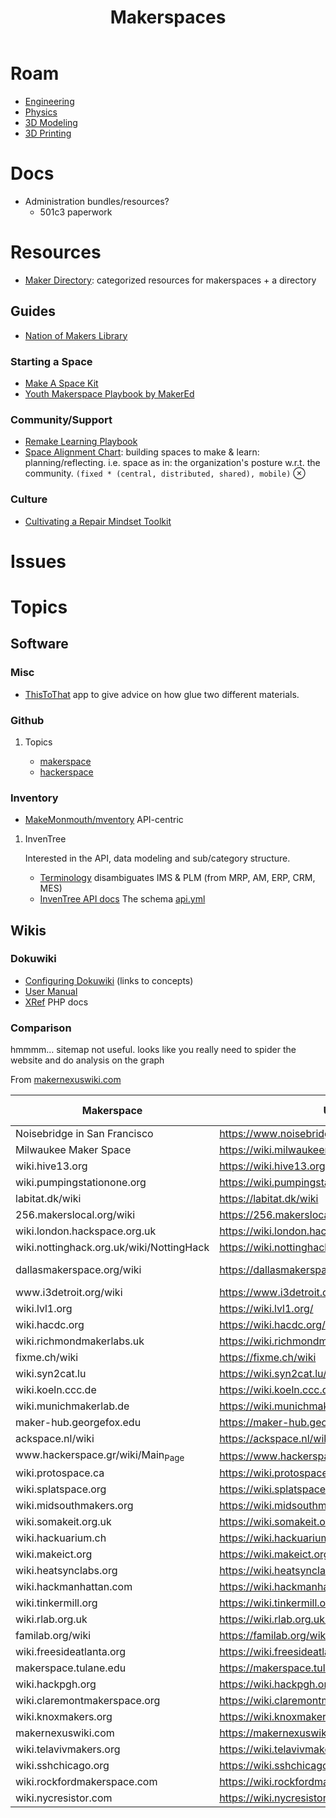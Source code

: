 :PROPERTIES:
:ID:       6bc438a4-358f-4ba2-9338-7ee4912969ca
:END:
#+TITLE: Makerspaces
#+DESCRIPTION: 
#+TAGS:

* Roam
+ [[id:2d31c7b7-1f63-4be0-9a2f-cb8065fb5460][Engineering]]
+ [[id:1e9132fa-33ec-4306-8a5c-47dd972293a7][Physics]]
+ [[id:d28b59f0-b6d5-4e7e-a588-d014bd24cc82][3D Modeling]]
+ [[id:cbfc2dba-7692-46a3-9c69-9edda1f91126][3D Printing]]

* Docs

+ Administration bundles/resources?
  - 501c3 paperwork

* Resources

+ [[https://www.makerdirectory.com/][Maker Directory]]: categorized resources for makerspaces + a directory

** Guides

+ [[https://www.nationofmakers.us/resource-library][Nation of Makers Library]]

*** Starting a Space

+ [[https://www.nationofmakers.us/s/make-a-space-kit.pdf][Make A Space Kit]]
+ [[https://static1.squarespace.com/static/5db503abbbc4a8619c49487a/t/5e29f304038ddf7f98761627/1579807507921/Youth-Makerspace-Playbook.pdf][Youth Makerspace Playbook by MakerEd]]

*** Community/Support

+ [[https://playbook.remakelearning.org][Remake Learning Playbook]]
+ [[https://makered.org/wp-content/uploads/2018/12/MakerEd_Resource_SpaceAlignmentChart_2018.pdf][Space Alignment Chart]]: building spaces to make & learn:
  planning/reflecting. i.e. space as in: the organization's posture w.r.t. the
  community. =(fixed * (central, distributed, shared), mobile)= $\otimes$

*** Culture

+ [[https://makered.org/resource/cultivating-repair-mindset-toolkit/][Cultivating a Repair Mindset Toolkit]]

* Issues

* Topics


** Software
*** Misc
+ [[https://www.thistothat.com/][ThisToThat]] app to give advice on how glue two different materials.

*** Github

**** Topics

+ [[https://github.com/search?q=topic%3Amakerspace&type=repositories][makerspace]]
+ [[topic:hackerspace][hackerspace]]

*** Inventory
+ [[https://github.com/MakeMonmouth/mventory][MakeMonmouth/mventory]] API-centric

**** InvenTree

Interested in the API, data modeling and sub/category structure.

+ [[https://docs.inventree.org/en/stable/concepts/terminology/][Terminology]] disambiguates IMS & PLM (from MRP, AM, ERP, CRM, MES)
+ [[https://docs.inventree.org/en/stable/api/api/][InvenTree API docs]] The schema [[https://github.com/inventree/schema/blob/main/export/210/api.yaml][api.yml]]
** Wikis

*** Dokuwiki

+ [[https://www.dokuwiki.org/config][Configuring Dokuwiki]] (links to concepts)
+ [[https://www.dokuwiki.org/manual][User Manual]]
+ [[https://xref.dokuwiki.org/][XRef]] PHP docs

*** Comparison

hmmmm... sitemap not useful. looks like you really need to spider the website
and do analysis on the graph

From [[https://makernexuswiki.com/wiki/Maker_Spaces][makernexuswiki.com]]

#+name: makerspaceWikis
| Makerspace                               | URL                                              | wiki      | site-map? |
|------------------------------------------+--------------------------------------------------+-----------+-----------|
| Noisebridge in San Francisco             | https://www.noisebridge.net/wiki/Noisebridge     |           |           |
| Milwaukee Maker Space                    | https://wiki.milwaukeemakerspace.org/            |           | n/a       |
| wiki.hive13.org                          | https://wiki.hive13.org/                         | mediawiki | n/a       |
| wiki.pumpingstationone.org               | https://wiki.pumpingstationone.org/              | mediawiki | n/a       |
| labitat.dk/wiki                          | https://labitat.dk/wiki                          |           |           |
| 256.makerslocal.org/wiki                 | https://256.makerslocal.org/wiki                 |           |           |
| wiki.london.hackspace.org.uk             | https://wiki.london.hackspace.org.uk/            |           |           |
| wiki.nottinghack.org.uk/wiki/NottingHack | https://wiki.nottinghack.org.uk/wiki/NottingHack |           |           |
| dallasmakerspace.org/wiki                | https://dallasmakerspace.org/wiki                | mediawiki | site-only |
| www.i3detroit.org/wiki                   | https://www.i3detroit.org/wiki                   |           |           |
| wiki.lvl1.org                            | https://wiki.lvl1.org/                           |           |           |
| wiki.hacdc.org                           | https://wiki.hacdc.org/                          | wikijs    | n/a       |
| wiki.richmondmakerlabs.uk                | https://wiki.richmondmakerlabs.uk/               |           |           |
| fixme.ch/wiki                            | https://fixme.ch/wiki                            |           |           |
| wiki.syn2cat.lu                          | https://wiki.syn2cat.lu/                         |           |           |
| wiki.koeln.ccc.de                        | https://wiki.koeln.ccc.de/                       |           |           |
| wiki.munichmakerlab.de                   | https://wiki.munichmakerlab.de/                  |           |           |
| maker-hub.georgefox.edu                  | https://maker-hub.georgefox.edu/                 |           |           |
| ackspace.nl/wiki                         | https://ackspace.nl/wiki                         |           |           |
| www.hackerspace.gr/wiki/Main_Page        | https://www.hackerspace.gr/wiki/Main_Page        |           |           |
| wiki.protospace.ca                       | https://wiki.protospace.ca/                      |           |           |
| wiki.splatspace.org                      | https://wiki.splatspace.org/                     |           |           |
| wiki.midsouthmakers.org                  | https://wiki.midsouthmakers.org/                 |           |           |
| wiki.somakeit.org.uk                     | https://wiki.somakeit.org.uk/                    |           |           |
| wiki.hackuarium.ch                       | https://wiki.hackuarium.ch/                      |           |           |
| wiki.makeict.org                         | https://wiki.makeict.org/                        |           |           |
| wiki.heatsynclabs.org                    | https://wiki.heatsynclabs.org/                   | mediawiki |           |
| wiki.hackmanhattan.com                   | https://wiki.hackmanhattan.com/                  |           |           |
| wiki.tinkermill.org                      | https://wiki.tinkermill.org/                     |           |           |
| wiki.rlab.org.uk                         | https://wiki.rlab.org.uk/                        |           |           |
| familab.org/wiki                         | https://familab.org/wiki                         |           |           |
| wiki.freesideatlanta.org                 | https://wiki.freesideatlanta.org/                |           |           |
| makerspace.tulane.edu                    | https://makerspace.tulane.edu/                   |           |           |
| wiki.hackpgh.org                         | https://wiki.hackpgh.org/                        |           |           |
| wiki.claremontmakerspace.org             | https://wiki.claremontmakerspace.org/            |           |           |
| wiki.knoxmakers.org                      | https://wiki.knoxmakers.org/                     |           |           |
| makernexuswiki.com                       | https://makernexuswiki.com/                      | mediawiki |           |
| wiki.telavivmakers.org                   | https://wiki.telavivmakers.org/                  |           |           |
| wiki.sshchicago.org                      | https://wiki.sshchicago.org/                     |           |           |
| wiki.rockfordmakerspace.com              | https://wiki.rockfordmakerspace.com/             |           |           |
| wiki.nycresistor.com                     | https://wiki.nycresistor.com/                    | mediawiki |           |
